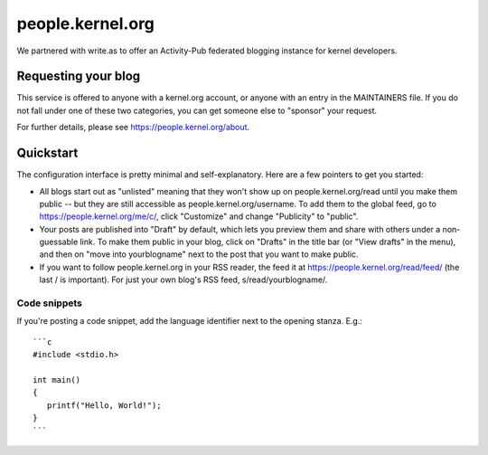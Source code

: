 people.kernel.org
=================
We partnered with write.as to offer an Activity-Pub federated blogging
instance for kernel developers.

Requesting your blog
--------------------
This service is offered to anyone with a kernel.org account, or anyone
with an entry in the MAINTAINERS file. If you do not fall under one of
these two categories, you can get someone else to "sponsor" your
request.

For further details, please see https://people.kernel.org/about.

Quickstart
----------
The configuration interface is pretty minimal and self-explanatory. Here
are a few pointers to get you started:

- All blogs start out as "unlisted" meaning that they won't show up on
  people.kernel.org/read until you make them public -- but they are
  still accessible as people.kernel.org/username. To add them to the
  global feed, go to https://people.kernel.org/me/c/, click "Customize"
  and change "Publicity" to "public".
- Your posts are published into "Draft" by default, which lets you
  preview them and share with others under a non-guessable link. To make
  them public in your blog, click on "Drafts" in the title bar (or "View
  drafts" in the menu), and then on "move into yourblogname" next to the
  post that you want to make public.
- If you want to follow people.kernel.org in your RSS reader, the feed
  it at https://people.kernel.org/read/feed/ (the last / is important).
  For just your own blog's RSS feed, s/read/yourblogname/.

Code snippets
~~~~~~~~~~~~~
If you're posting a code snippet, add the language identifier next to
the opening stanza. E.g.::

    ```c
    #include <stdio.h>

    int main()
    {
       printf("Hello, World!");
    }
    ```
